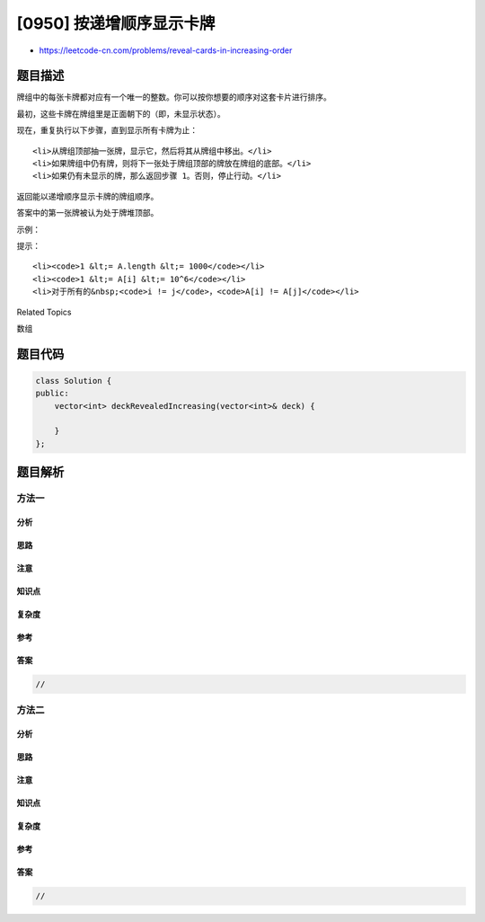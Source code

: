 [0950] 按递增顺序显示卡牌
=========================

-  https://leetcode-cn.com/problems/reveal-cards-in-increasing-order

题目描述
--------

.. raw:: html

   <p>

牌组中的每张卡牌都对应有一个唯一的整数。你可以按你想要的顺序对这套卡片进行排序。

.. raw:: html

   </p>

.. raw:: html

   <p>

最初，这些卡牌在牌组里是正面朝下的（即，未显示状态）。

.. raw:: html

   </p>

.. raw:: html

   <p>

现在，重复执行以下步骤，直到显示所有卡牌为止：

.. raw:: html

   </p>

.. raw:: html

   <ol>

::

    <li>从牌组顶部抽一张牌，显示它，然后将其从牌组中移出。</li>
    <li>如果牌组中仍有牌，则将下一张处于牌组顶部的牌放在牌组的底部。</li>
    <li>如果仍有未显示的牌，那么返回步骤 1。否则，停止行动。</li>

.. raw:: html

   </ol>

.. raw:: html

   <p>

返回能以递增顺序显示卡牌的牌组顺序。

.. raw:: html

   </p>

.. raw:: html

   <p>

答案中的第一张牌被认为处于牌堆顶部。

.. raw:: html

   </p>

.. raw:: html

   <p>

 

.. raw:: html

   </p>

.. raw:: html

   <p>

示例：

.. raw:: html

   </p>

.. raw:: html

   <pre><strong>输入：</strong>[17,13,11,2,3,5,7]
   <strong>输出：</strong>[2,13,3,11,5,17,7]
   <strong>解释：
   </strong>我们得到的牌组顺序为 [17,13,11,2,3,5,7]（这个顺序不重要），然后将其重新排序。
   重新排序后，牌组以 [2,13,3,11,5,17,7] 开始，其中 2 位于牌组的顶部。
   我们显示 2，然后将 13 移到底部。牌组现在是 [3,11,5,17,7,13]。
   我们显示 3，并将 11 移到底部。牌组现在是 [5,17,7,13,11]。
   我们显示 5，然后将 17 移到底部。牌组现在是 [7,13,11,17]。
   我们显示 7，并将 13 移到底部。牌组现在是 [11,17,13]。
   我们显示 11，然后将 17 移到底部。牌组现在是 [13,17]。
   我们展示 13，然后将 17 移到底部。牌组现在是 [17]。
   我们显示 17。
   由于所有卡片都是按递增顺序排列显示的，所以答案是正确的。
   </pre>

.. raw:: html

   <p>

 

.. raw:: html

   </p>

.. raw:: html

   <p>

提示：

.. raw:: html

   </p>

.. raw:: html

   <ol>

::

    <li><code>1 &lt;= A.length &lt;= 1000</code></li>
    <li><code>1 &lt;= A[i] &lt;= 10^6</code></li>
    <li>对于所有的&nbsp;<code>i != j</code>，<code>A[i] != A[j]</code></li>

.. raw:: html

   </ol>

.. raw:: html

   <div>

.. raw:: html

   <div>

Related Topics

.. raw:: html

   </div>

.. raw:: html

   <div>

.. raw:: html

   <li>

数组

.. raw:: html

   </li>

.. raw:: html

   </div>

.. raw:: html

   </div>

题目代码
--------

.. code:: cpp

    class Solution {
    public:
        vector<int> deckRevealedIncreasing(vector<int>& deck) {

        }
    };

题目解析
--------

方法一
~~~~~~

分析
^^^^

思路
^^^^

注意
^^^^

知识点
^^^^^^

复杂度
^^^^^^

参考
^^^^

答案
^^^^

.. code:: cpp

    //

方法二
~~~~~~

分析
^^^^

思路
^^^^

注意
^^^^

知识点
^^^^^^

复杂度
^^^^^^

参考
^^^^

答案
^^^^

.. code:: cpp

    //
